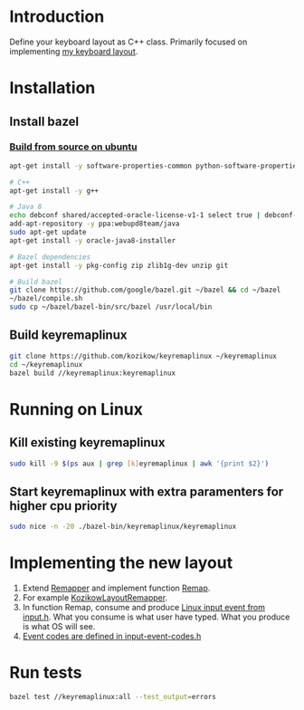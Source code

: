 * Introduction
Define your keyboard layout as C++ class.
Primarily focused on implementing [[https://kozikow.wordpress.com/2013/11/15/the-only-alternative-keyboard-layout-youll-ever-need-as-a-programmer/][my keyboard layout]].
* Installation
** Install bazel
*** [[http://bazel.io/docs/install.html][Build from source on ubuntu]]
#+BEGIN_SRC bash
  apt-get install -y software-properties-common python-software-properties

  # C++
  apt-get install -y g++

  # Java 8
  echo debconf shared/accepted-oracle-license-v1-1 select true | debconf-set-selections
  add-apt-repository -y ppa:webupd8team/java
  sudo apt-get update
  apt-get install -y oracle-java8-installer

  # Bazel dependencies
  apt-get install -y pkg-config zip zlib1g-dev unzip git

  # Build bazel
  git clone https://github.com/google/bazel.git ~/bazel && cd ~/bazel
  ~/bazel/compile.sh
  sudo cp ~/bazel/bazel-bin/src/bazel /usr/local/bin
#+END_SRC
** Build keyremaplinux
#+BEGIN_SRC bash
  git clone https://github.com/kozikow/keyremaplinux ~/keyremaplinux
  cd ~/keyremaplinux
  bazel build //keyremaplinux:keyremaplinux
#+END_SRC
* Running on Linux
** Kill existing keyremaplinux
#+BEGIN_SRC bash
  sudo kill -9 $(ps aux | grep [k]eyremaplinux | awk '{print $2}')
#+END_SRC
** Start keyremaplinux with extra paramenters for higher cpu priority
#+BEGIN_SRC bash
  sudo nice -n -20 ./bazel-bin/keyremaplinux/keyremaplinux
#+END_SRC
* Implementing the new layout
1. Extend [[https://github.com/kozikow/keyremaplinux/blob/master/keyremaplinux/remapper/remapper.h][Remapper]] and implement function [[https://github.com/kozikow/keyremaplinux/blob/master/keyremaplinux/remapper/remapper.h#L15][Remap]].
2. For example [[https://github.com/kozikow/keyremaplinux/blob/master/keyremaplinux/remapper/kozikow_layout_remapper.h][KozikowLayoutRemapper]].
3. In function Remap, consume and produce [[https://github.com/torvalds/linux/blob/master/include/uapi/linux/input.h#L25][Linux input event from input.h]].
   What you consume is what user have typed. What you produce is what OS will see.
4. [[https://github.com/torvalds/linux/blob/master/include/uapi/linux/input-event-codes.h][Event codes are defined in input-event-codes.h]]
* Run tests
#+BEGIN_SRC bash
  bazel test //keyremaplinux:all --test_output=errors
#+END_SRC
